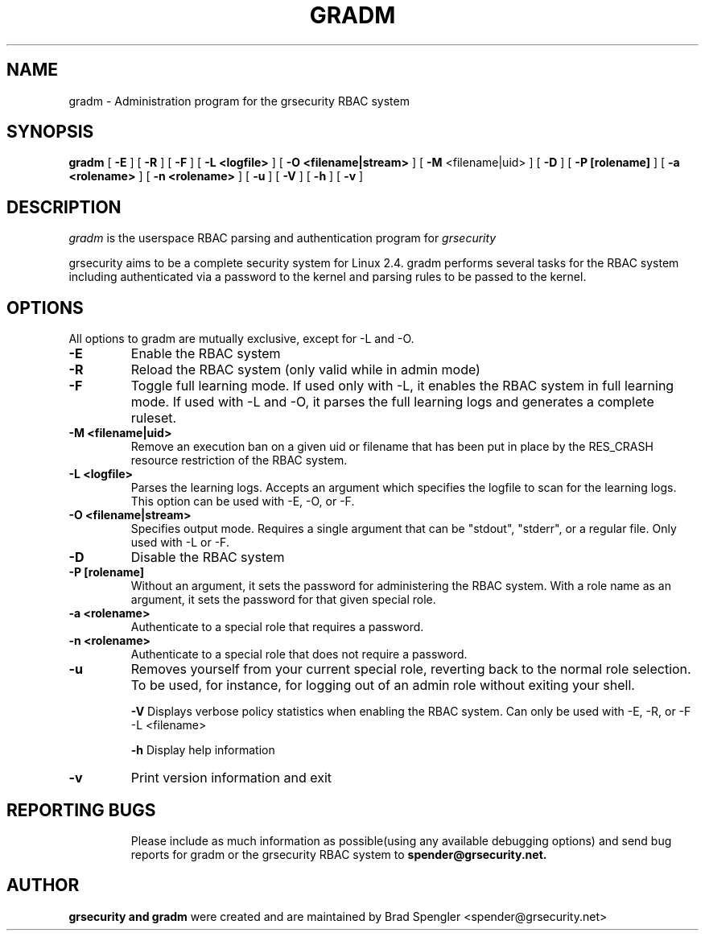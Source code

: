 .TH GRADM 8 
.SH NAME
gradm \- Administration program for the grsecurity RBAC system
.SH SYNOPSIS
.B gradm
[
.B \-E 
]
[
.B \-R
]
[
.B \-F
]
[
.B \-L <logfile>
]
[
.B \-O <filename|stream>
]
[
.B \-M
<filename|uid>
]
[
.B \-D 
]
[
.B \-P [rolename]
]
[
.B \-a <rolename>
]
[
.B \-n <rolename>
]
[
.B \-u
]
[
.B \-V
]
[
.B \-h
]
[
.B \-v
]

.SH DESCRIPTION

.I gradm
is the userspace RBAC parsing and authentication program for
.I grsecurity

grsecurity aims to be a complete security system for Linux 2.4.  gradm 
performs several tasks for the RBAC system including authenticated via a 
password to the kernel and parsing rules to be passed to the kernel.

.SH OPTIONS
.TP

All options to gradm are mutually exclusive, except for -L and -O.
.TP
.B \-E
Enable the RBAC system
.TP

.B \-R
Reload the RBAC system (only valid while in admin mode)
.TP

.B \-F
Toggle full learning mode.
If used only with -L, it enables the RBAC system in full learning
mode.
If used with -L and -O, it parses the full learning logs and
generates a complete ruleset.
.TP

.B \-M <filename|uid>
Remove an execution ban on a given uid or filename that has been
put in place by the RES_CRASH resource restriction of the RBAC system.
.TP

.B \-L <logfile>
Parses the learning logs.  Accepts an argument which
specifies the logfile to scan for the learning logs.
This option can be used with -E, -O, or -F.
.TP

.B \-O <filename|stream>
Specifies output mode.  Requires a single argument that can be
"stdout", "stderr", or a regular file.  Only used with -L or -F.
.TP

.B \-D
Disable the RBAC system
.TP

.B \-P [rolename]
Without an argument, it sets the password for administering
the RBAC system.  With a role name as an argument, it sets
the password for that given special role.
.TP

.B \-a <rolename>
Authenticate to a special role that requires a password.
.TP

.B \-n <rolename>
Authenticate to a special role that does not require a password.
.TP

.B \-u
Removes yourself from your current special role, reverting back
to the normal role selection.  To be used, for instance, for logging
out of an admin role without exiting your shell.

.B \-V
Displays verbose policy statistics when enabling the RBAC system.
Can only be used with -E, -R, or -F -L <filename>

.B \-h
Display help information
.TP

.B \-v
Print version information and exit
.TP

.BR

.SH REPORTING BUGS
Please include as much information as possible(using any available debugging 
options) and send bug reports for gradm or the grsecurity RBAC system 
to 
.B spender@grsecurity.net.

.SH AUTHOR
.B grsecurity and gradm
were created and are maintained by Brad Spengler <spender@grsecurity.net>
